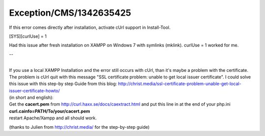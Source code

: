 .. _firstHeading:

Exception/CMS/1342635425
========================

If this error comes directly after installation, activate cUrl support
in Install-Tool.

[SYS][curlUse] = 1

Had this issue after fresh installation on XAMPP on Windows 7 with
symlinks (mklink). curlUse = 1 worked for me.

--

| 
| If you use a local XAMPP Installation and the error still occurs with
  cUrl, than it's maybe a problem with the certificate. The problem is
  cUrl quit with this message "SSL certificate problem: unable to get
  local issuer certificate". I could solve this issue with this step-by
  step Guide from this blog:
  http://christ.media/ssl-certificate-problem-unable-get-local-issuer-certificate-howto/

| (in short and english):
| Get the **cacert.pem** from http://curl.haxx.se/docs/caextract.html
  and put this line in at the end of your php.ini

| **curl.cainfo=PATH/To/your/cacert.pem**
| restart Apache/Xampp and all should work.

(thanks to Julien from http://christ.media/ for the step-by-step guide)
